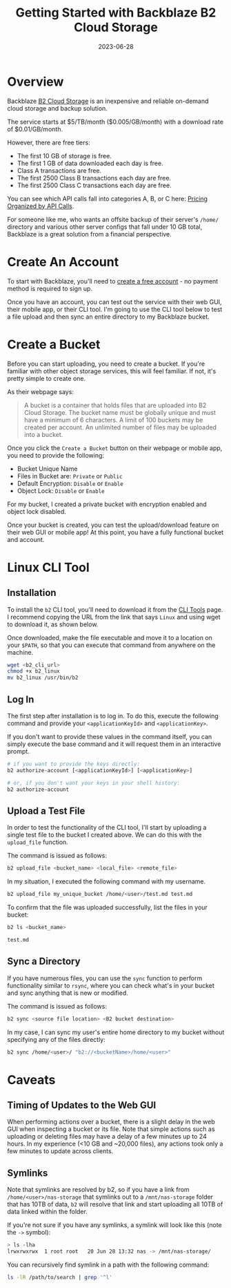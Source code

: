 #+title: Getting Started with Backblaze B2 Cloud Storage
#+date: 2023-06-28
#+description: An introduction to the free ttier of Backblaze B2 Cloud Storage.
#+filetags: :sysadmin:

* Overview
Backblaze [[https://www.backblaze.com/b2/cloud-storage.html][B2 Cloud
Storage]] is an inexpensive and reliable on-demand cloud storage and
backup solution.

The service starts at $5/TB/month ($0.005/GB/month) with a download rate
of $0.01/GB/month.

However, there are free tiers:

- The first 10 GB of storage is free.
- The first 1 GB of data downloaded each day is free.
- Class A transactions are free.
- The first 2500 Class B transactions each day are free.
- The first 2500 Class C transactions each day are free.

You can see which API calls fall into categories A, B, or C here:
[[https://www.backblaze.com/b2/b2-transactions-price.html][Pricing
Organized by API Calls]].

For someone like me, who wants an offsite backup of their server's
=/home/= directory and various other server configs that fall under 10
GB total, Backblaze is a great solution from a financial perspective.

* Create An Account
To start with Backblaze, you'll need to
[[https://www.backblaze.com/b2/sign-up.html][create a free account]] -
no payment method is required to sign up.

Once you have an account, you can test out the service with their web
GUI, their mobile app, or their CLI tool. I'm going to use the CLI tool
below to test a file upload and then sync an entire directory to my
Backblaze bucket.

* Create a Bucket
Before you can start uploading, you need to create a bucket. If you're
familiar with other object storage services, this will feel familiar. If
not, it's pretty simple to create one.

As their webpage says:

#+begin_quote
A bucket is a container that holds files that are uploaded into B2 Cloud
Storage. The bucket name must be globally unique and must have a minimum
of 6 characters. A limit of 100 buckets may be created per account. An
unlimited number of files may be uploaded into a bucket.

#+end_quote

Once you click the =Create a Bucket= button on their webpage or mobile
app, you need to provide the following:

- Bucket Unique Name
- Files in Bucket are: =Private= or =Public=
- Default Encryption: =Disable= or =Enable=
- Object Lock: =Disable= or =Enable=

For my bucket, I created a private bucket with encryption enabled and
object lock disabled.

Once your bucket is created, you can test the upload/download feature on
their web GUI or mobile app! At this point, you have a fully functional
bucket and account.

* Linux CLI Tool
** Installation
To install the =b2= CLI tool, you'll need to download it from the
[[https://www.backblaze.com/docs/cloud-storage-command-line-tools][CLI
Tools]] page. I recommend copying the URL from the link that says
=Linux= and using wget to download it, as shown below.

Once downloaded, make the file executable and move it to a location on
your =$PATH=, so that you can execute that command from anywhere on the
machine.

#+begin_src sh
wget <b2_cli_url>
chmod +x b2_linux
mv b2_linux /usr/bin/b2
#+end_src

** Log In
The first step after installation is to log in. To do this, execute the
following command and provide your =<applicationKeyId>= and
=<applicationKey>=.

If you don't want to provide these values in the command itself, you can
simply execute the base command and it will request them in an
interactive prompt.

#+begin_src sh
# if you want to provide the keys directly:
b2 authorize-account [<applicationKeyId>] [<applicationKey>]

# or, if you don't want your keys in your shell history:
b2 authorize-account
#+end_src

** Upload a Test File
In order to test the functionality of the CLI tool, I'll start by
uploading a single test file to the bucket I created above. We can do
this with the =upload_file= function.

The command is issued as follows:

#+begin_src sh
b2 upload_file <bucket_name> <local_file> <remote_file>
#+end_src

In my situation, I executed the following command with my username.

#+begin_src sh
b2 upload_file my_unique_bucket /home/<user>/test.md test.md
#+end_src

To confirm that the file was uploaded successfully, list the files in
your bucket:

#+begin_src sh
b2 ls <bucket_name>
#+end_src

#+begin_src txt
test.md
#+end_src

** Sync a Directory
If you have numerous files, you can use the =sync= function to perform
functionality similar to =rsync=, where you can check what's in your
bucket and sync anything that is new or modified.

The command is issued as follows:

#+begin_src sh
b2 sync <source file location> <B2 bucket destination>
#+end_src

In my case, I can sync my user's entire home directory to my bucket
without specifying any of the files directly:

#+begin_src sh
b2 sync /home/<user>/ "b2://<bucketName>/home/<user>"
#+end_src

* Caveats
** Timing of Updates to the Web GUI
When performing actions over a bucket, there is a slight delay in the
web GUI when inspecting a bucket or its file. Note that simple actions
such as uploading or deleting files may have a delay of a few minutes up
to 24 hours. In my experience (<10 GB and ~20,000 files), any actions
took only a few minutes to update across clients.

** Symlinks
Note that symlinks are resolved by b2, so if you have a link from
=/home/<user>/nas-storage= that symlinks out to a =/mnt/nas-storage=
folder that has 10TB of data, =b2= will resolve that link and start
uploading all 10TB of data linked within the folder.

If you're not sure if you have any symlinks, a symlink will look like
this (note the =->= symbol):

#+begin_src sh
> ls -lha
lrwxrwxrwx  1 root root   20 Jun 28 13:32 nas -> /mnt/nas-storage/
#+end_src

You can recursively find symlink in a path with the following command:

#+begin_src sh
ls -lR /path/to/search | grep '^l'
#+end_src
